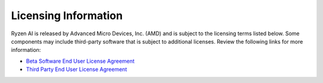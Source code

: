 Licensing Information  
=====================  
  
Ryzen AI is released by Advanced Micro Devices, Inc. (AMD) and is subject to the licensing terms listed below. Some components may include third-party software that is subject to additional licenses. Review the following links for more information:  
  
- `Beta Software End User License Agreement <https://account.amd.com/content/dam/account/en/licenses/download/eula-beta-software.pdf>`_  
- `Third Party End User License Agreement <https://account.amd.com/content/dam/account/en/licenses/download/ryzenai-1.3-ga-tpn-license.pdf>`_  
